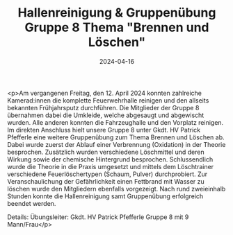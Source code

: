 #+TITLE: Hallenreinigung & Gruppenübung Gruppe 8 Thema "Brennen und Löschen"
#+DATE: 2024-04-16
#+FACEBOOK_URL: https://facebook.com/ffwenns/posts/802207931941661

<p>Am vergangenen Freitag, den 12. April 2024 konnten zahlreiche Kamerad:innen die komplette Feuerwehrhalle reinigen und den allseits bekannten Frühjahrsputz durchführen. Die Mitglieder der Gruppe 8 übernahmen dabei die Umkleide, welche abgesaugt und abgewischt wurden. Alle anderen konnten die Fahrzeughalle und den Vorplatz reinigen. Im direkten Anschluss hielt unsere Gruppe 8 unter Gkdt. HV Patrick Pfefferle eine weitere Gruppenübung zum Thema Brennen und Löschen ab. Dabei wurde zuerst der Ablauf einer Verbrennung (Oxidation) in der Theorie besprochen. Zusätzlich wurden verschiedene Löschmittel und deren Wirkung sowie der chemische Hintergrund besprochen. Schlussendlich wurde die Theorie in die Praxis umgesetzt und mittels dem Löschtrainer verschiedene Feuerlöschertypen (Schaum, Pulver) durchprobiert. Zur Veranschaulichung der Gefährlichkeit einen Fettbrand mit Wasser zu löschen wurde den Mitgliedern ebenfalls vorgezeigt. Nach rund zweieinhalb Stunden konnte die Hallenreinigung samt Gruppenübung erfolgreich beendet werden. 

Details:
Übungsleiter: Gkdt. HV Patrick Pfefferle
Gruppe 8 mit 9 Mann/Frau</p>
